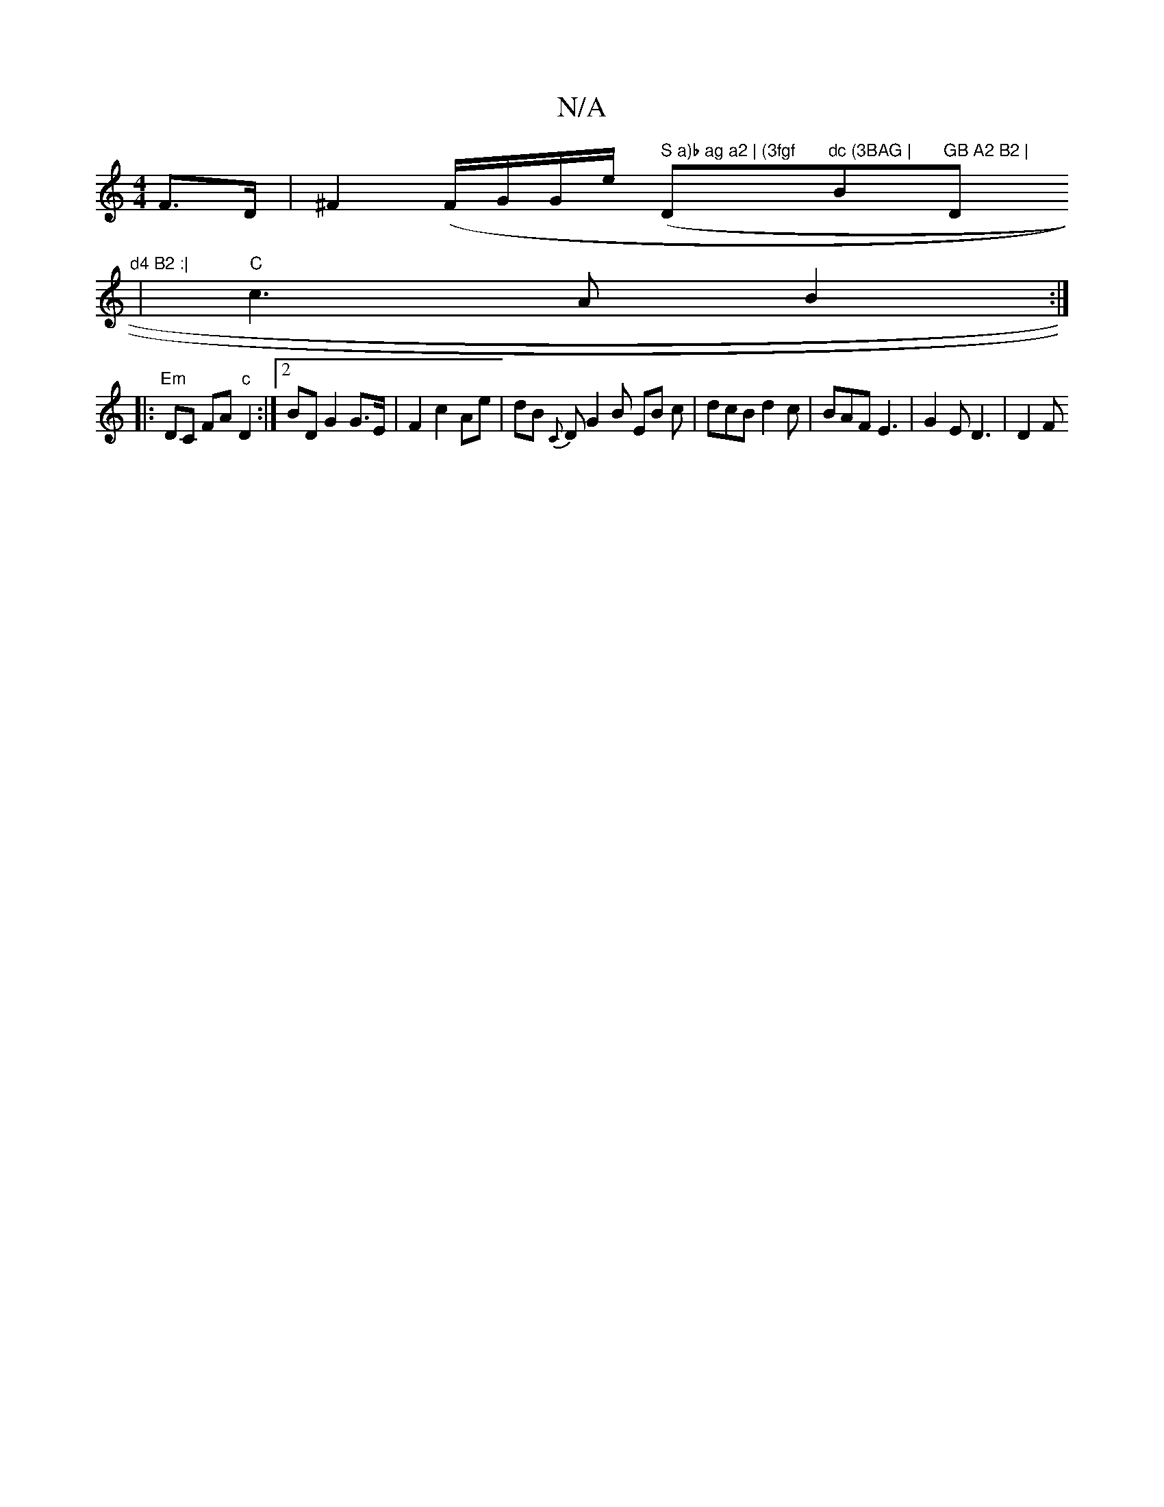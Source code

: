 X:1
T:N/A
M:4/4
R:N/A
K:Cmajor
F>D | ^F2 (F/G/G/e/ (" S	a)b ag a2 | (3fgf "D"dc (3BAG | "B"GB A2 B2 | "D"d4 B2 :|
| "C"c3 A B2 :|
|: "Em" DC FA "c"D2 :|[2 BD G2 G>E |F2 c2 Ae | dB{C} D G2 B EB c | dcB d2 c | BAF E3 | G2 E D3 | D2 F